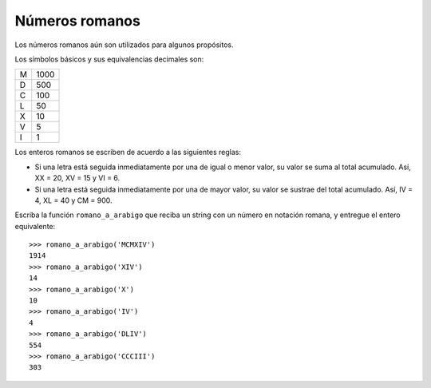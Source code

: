 Números romanos
---------------

Los números romanos
aún son utilizados para
algunos propósitos.

Los símbolos básicos y sus
equivalencias decimales son:

+---+------+
| M | 1000 |
+---+------+
| D |  500 |
+---+------+
| C |  100 |
+---+------+
| L |   50 |
+---+------+
| X |   10 |
+---+------+
| V |    5 |
+---+------+
| I |    1 |
+---+------+

Los enteros romanos se escriben de acuerdo
a las siguientes reglas:

* Si una letra está seguida inmediatamente
  por una de igual o menor valor, su valor se
  suma al total acumulado. Así, XX = 20, XV = 15 y VI = 6.
* Si una letra está seguida inmediatamente
  por una de mayor valor, su valor se sustrae
  del total acumulado. Así, IV = 4, XL = 40
  y CM = 900.

Escriba la función ``romano_a_arabigo``
que reciba un string con un número en notación romana,
y entregue el entero equivalente::

    >>> romano_a_arabigo('MCMXIV')
    1914
    >>> romano_a_arabigo('XIV')
    14
    >>> romano_a_arabigo('X')
    10
    >>> romano_a_arabigo('IV')
    4
    >>> romano_a_arabigo('DLIV')
    554
    >>> romano_a_arabigo('CCCIII')
    303

